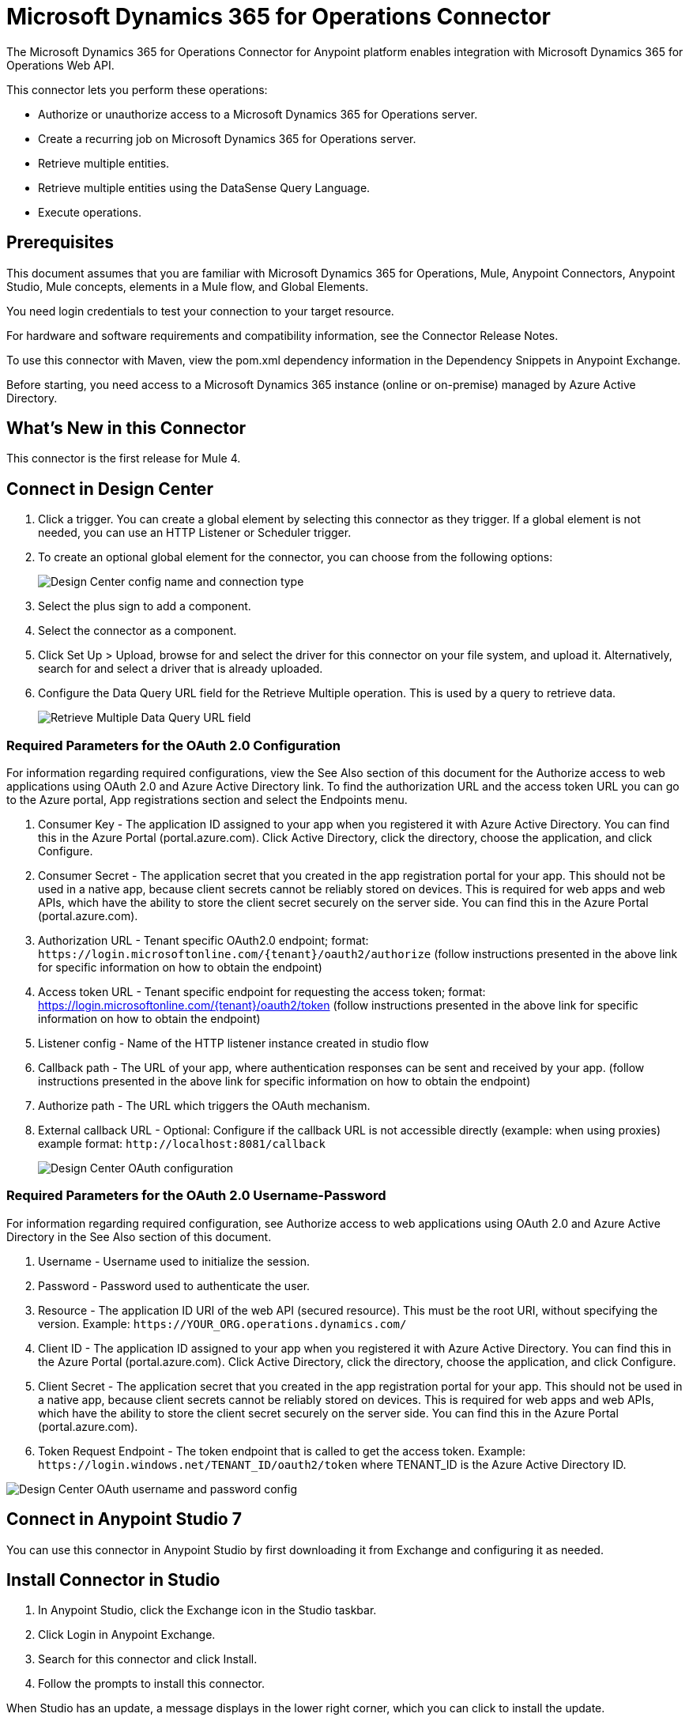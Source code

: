 = Microsoft Dynamics 365 for Operations Connector
:imagesdir: _images

The Microsoft Dynamics 365 for Operations Connector for Anypoint platform enables integration with Microsoft Dynamics 365 for Operations Web API.

This connector lets you perform these operations:

* Authorize or unauthorize access to a Microsoft Dynamics 365 for Operations server.
* Create a recurring job on Microsoft Dynamics 365 for Operations server.
* Retrieve multiple entities.
* Retrieve multiple entities using the DataSense Query Language.
* Execute operations.

== Prerequisites

This document assumes that you are familiar with Microsoft Dynamics 365 for Operations, Mule, Anypoint Connectors, Anypoint Studio, Mule concepts, elements in a Mule flow, and Global Elements.

You need login credentials to test your connection to your target resource.

For hardware and software requirements and compatibility information, see the Connector Release Notes.

To use this connector with Maven, view the pom.xml dependency information in the Dependency Snippets in Anypoint Exchange.

Before starting, you need access to a Microsoft Dynamics 365 instance (online or on-premise) managed by Azure Active Directory.

== What's New in this Connector

This connector is the first release for Mule 4.

== Connect in Design Center

. Click a trigger. You can create a global element by selecting this connector as they trigger.
If a global element is not needed, you can use an HTTP Listener or Scheduler trigger.
. To create an optional global element for the connector, you can choose from the following options:
+
image:microsoft-365-ops-create-global-element.png[Design Center config name and connection type]
+
. Select the plus sign to add a component.
. Select the connector as a component.
. Click Set Up > Upload, browse for and select the driver for this connector on your file system, and upload it. Alternatively, search for and select a driver that is already uploaded.
. Configure the Data Query URL field for the Retrieve Multiple operation. This is used
by a query to retrieve data.
+
image:microsoft-365-ops-retrieve-multiple.png[Retrieve Multiple Data Query URL field]

=== Required Parameters for the OAuth 2.0 Configuration

For information regarding required configurations, view the See Also section of this document
for the Authorize access to web applications using OAuth 2.0 and Azure Active Directory link.
To find the authorization URL and the access token URL you can go to the Azure portal, App registrations section and select the Endpoints menu.

. Consumer Key - The application ID assigned to your app when you registered it with Azure Active Directory. You can find this in the Azure Portal (portal.azure.com). Click Active Directory, click the directory, choose the application, and click Configure.
. Consumer Secret - The application secret that you created in the app registration portal for your app. This should not be used in a native app, because client secrets cannot be reliably stored on devices. This is required for web apps and web APIs, which have the ability to store the client secret securely on the server side. You can find this in the Azure Portal (portal.azure.com).
. Authorization URL - Tenant specific OAuth2.0 endpoint; format: `+https://login.microsoftonline.com/{tenant}/oauth2/authorize+` (follow instructions presented in the above link for specific information on how to obtain the endpoint)
. Access token URL - Tenant specific endpoint for requesting the access token; format: https://login.microsoftonline.com/{tenant}/oauth2/token (follow instructions presented in the above link for specific information on how to obtain the endpoint)
. Listener config - Name of the HTTP listener instance created in studio flow
. Callback path - The URL of your app, where authentication responses can be sent and received by your app. (follow instructions presented in the above link for specific information on how to obtain the endpoint)
. Authorize path - The URL which triggers the OAuth mechanism.
. External callback URL - Optional: Configure if the callback URL is not accessible directly (example: when using proxies) example format: `+http://localhost:8081/callback+`
+
image:microsoft-365-ops-dc-oauth2.png[Design Center OAuth configuration]

=== Required Parameters for the OAuth 2.0 Username-Password

For information regarding required configuration, see Authorize access to web applications using OAuth 2.0 and Azure Active Directory in the See Also section of this document.

. Username - Username used to initialize the session.
. Password - Password used to authenticate the user.
. Resource - The application ID URI of the web API (secured resource). This must be the root URI, without specifying the version. Example: `+https://YOUR_ORG.operations.dynamics.com/+`
. Client ID - The application ID assigned to your app when you registered it with Azure Active Directory. You can find this in the Azure Portal (portal.azure.com). Click Active Directory, click the directory, choose the application, and click Configure.
. Client Secret - The application secret that you created in the app registration portal for your app. This should not be used in a native app, because client secrets cannot be reliably stored on devices. This is required for web apps and web APIs, which have the ability to store the client secret securely on the server side. You can find this in the Azure Portal (portal.azure.com).
. Token Request Endpoint - The token endpoint that is called to get the access token. Example: `+https://login.windows.net/TENANT_ID/oauth2/token+` where TENANT_ID is the Azure Active Directory ID.

image:microsoft-365-ops-dc-oauth-username-pass.png[Design Center OAuth username and password config]

== Connect in Anypoint Studio 7

You can use this connector in Anypoint Studio by first downloading it from Exchange and configuring it as needed.

== Install Connector in Studio

. In Anypoint Studio, click the Exchange icon in the Studio taskbar.
. Click Login in Anypoint Exchange.
. Search for this connector and click Install.
. Follow the prompts to install this connector.

When Studio has an update, a message displays in the lower right corner, which you can click to install the update.

=== Configure in Studio

. Drag and drop the connector to the Studio Canvas.
. To create a global element for the connector, set these fields:
.. OAuth 2.0
+
** Consumer Key - The application ID assigned to your app when you registered it with Azure Active Directory. You can find this in the Azure Portal (portal.azure.com). Click Active Directory, click the directory, choose the application, and click Configure.
** Consumer Secret - The application secret that you created in the app registration portal for your app. This should not be used in a native app, because client secrets cannot be reliably stored on devices. This is required for web apps and web APIs, which have the ability to store the client secret securely on the server side. You can find this in the Azure Portal (portal.azure.com).
** Authorization URL - Tenant specific OAuth2.0 endpoint. Format: `+https://login.microsoftonline.com/{tenant}/oauth2/authorize+` (follow instructions presented in the above link for specific information on how to obtain the endpoint)
** Access token URL - Tenant specific endpoint for requesting the access token; format: https://login.microsoftonline.com/{tenant}/oauth2/token (follow instructions presented in the above link for specific information on how to obtain the endpoint)
** Listener config - Name of the HTTP listener instance created in studio flow
** Callback path - The URL of your app, where authentication responses can be sent and received by your app. (follow instructions presented in the above link for specific information on how to obtain the endpoint)
** Authorize path - The URL which triggers the OAuth mechanism
** External callback URL - Optional: configure this if the callback URL is not accessible directly (example: when using proxies) example format: `+http://localhost:8081/callback+`
+
image:microsoft-365-ops-as-oauth2.png[Studio OAuth configuration]
+
.. OAuth 2.0 Username-Password
+
** Username - Username used to initialize the session.
** Password - Password used to authenticate the user.
** Resource - The application ID URI of the web API (secured resource). This must be the root URI, without specifying the version. Example: `+https://YOUR_ORG.operations.dynamics.com/+`
** Client ID - The application ID assigned to your app when you registered it with Azure Active Directory. You can find this in the Azure Portal (portal.azure.com). Click Active Directory, click the directory, choose the application, and click Configure.
** Client Secret - The application secret that you created in the app registration portal for your app. This should not be used in a native app, because client secrets cannot be reliably stored on devices. This is required for web apps and web APIs, which have the ability to store the client secret securely on the server side. You can find this in the Azure Portal (portal.azure.com).
** Token Request Endpoint - The token endpoint that is called to get the access token. Example: `+https://login.windows.net/TENANT_ID/oauth2/token+` where TENANT_ID is the Azure Active Directory ID.
+
image:microsoft-365-ops-as-oauth-username-pass.png[Studio OAuth Username Password configuration]

== Use Case: Studio

. Listener(HTTP) - accepts data from HTTP requests.
. Dynamics AX for Operations - Connects with Dynamics for Operations and executes a query to retrieve all the Customer entities.
. Transform message - outputs the results of the Retrieve multiple operation in JSON format.
+
image:microsoft-365-ops-studio-use-case.png[Studio 7 dynamics-op-testFlow icons]

== USE Case: XML

Paste this XML code into Anypoint Studio to experiment with the flow described in the previous section.

[source, xml, linenums]
----
<?xml version="1.0" encoding="UTF-8"?>

<mule xmlns:ee="http://www.mulesoft.org/schema/mule/ee/core"
xmlns:dynamics365ForOperations="http://www.mulesoft.org/schema/mule/dynamics365ForOperations" 
xmlns:http="http://www.mulesoft.org/schema/mule/http"
xmlns="http://www.mulesoft.org/schema/mule/core"
xmlns:doc="http://www.mulesoft.org/schema/mule/documentation" 
xmlns:xsi="http://www.w3.org/2001/XMLSchema-instance" 
xsi:schemaLocation="
http://www.mulesoft.org/schema/mule/ee/core 
http://www.mulesoft.org/schema/mule/ee/core/current/mule-ee.xsd 
http://www.mulesoft.org/schema/mule/core 
http://www.mulesoft.org/schema/mule/core/current/mule.xsd
http://www.mulesoft.org/schema/mule/http 
http://www.mulesoft.org/schema/mule/http/current/mule-http.xsd
http://www.mulesoft.org/schema/mule/dynamics365ForOperations 
http://www.mulesoft.org/schema/mule/dynamics365ForOperations/current/mule-dynamics365ForOperations.xsd">
	<http:listener-config name="HTTP_Listener_config" doc:name="HTTP Listener config">
		<http:listener-connection host="localhost" port="8081" />
	</http:listener-config>
	<dynamics365ForOperations:dynamics-365-for-operations-config name="Dynamics_365_For_Operations_Dynamics_365_for_operations" doc:name="Dynamics 365 For Operations Dynamics 365 for operations">
		<dynamics365ForOperations:oauth2-user-password-connection 
		username="USERNAME" 
		password="PASSWORD" 
		resource="https://muledev.sandbox.operations.dynamics.com" 
		clientId="CLIENT_ID" 
		clientSecret="CLIENT_SECRET" 
		tokenRequestEndpoint="https://login.windows.net/TOKEN/oauth2/token" />
	</dynamics365ForOperations:dynamics-365-for-operations-config>
	<dynamics365ForOperations:dynamics-365-for-operations-config 
	name="Dynamics_365_For_Operations_Dynamics_365_for_operations1" 
	doc:name="Dynamics 365 For Operations Dynamics 365 for operations">
		<dynamics365ForOperations:oauth2-user-password-connection username="${operations.username}" password="${operations.password}" resource="${operations.resource}" clientId="${operations.client_id}" clientSecret="${operations.client_secret}" tokenRequestEndpoint="${operations.request_endpoint}" />
	</dynamics365ForOperations:dynamics-365-for-operations-config>
	<flow name="dynamics-op-testFlow">
		<http:listener doc:name="Listener" config-ref="HTTP_Listener_config" 
		path="/retrieve"/>
		<dynamics365ForOperations:retrieve-multiple doc:name="Retrieve multiple"
		config-ref="Dynamics_365_For_Operations_Dynamics_365_for_operations1">
			<dynamics365ForOperations:data-query-url ><![CDATA[https://muledev.sandbox.operations.dynamics.com/data/Customers]]></dynamics365ForOperations:data-query-url>
		</dynamics365ForOperations:retrieve-multiple>
		<ee:transform doc:name="Transform Message">
			<ee:message >
				<ee:set-payload ><![CDATA[%dw 2.0
output application/json
---
payload]]></ee:set-payload>
			</ee:message>
		</ee:transform>
	</flow>
</mule>
----

== See Also

* https://docs.microsoft.com/en-us/azure/active-directory/develop/active-directory-protocols-oauth-code[Authorize access to web applications using OAuth 2.0 and Azure Active Directory].
